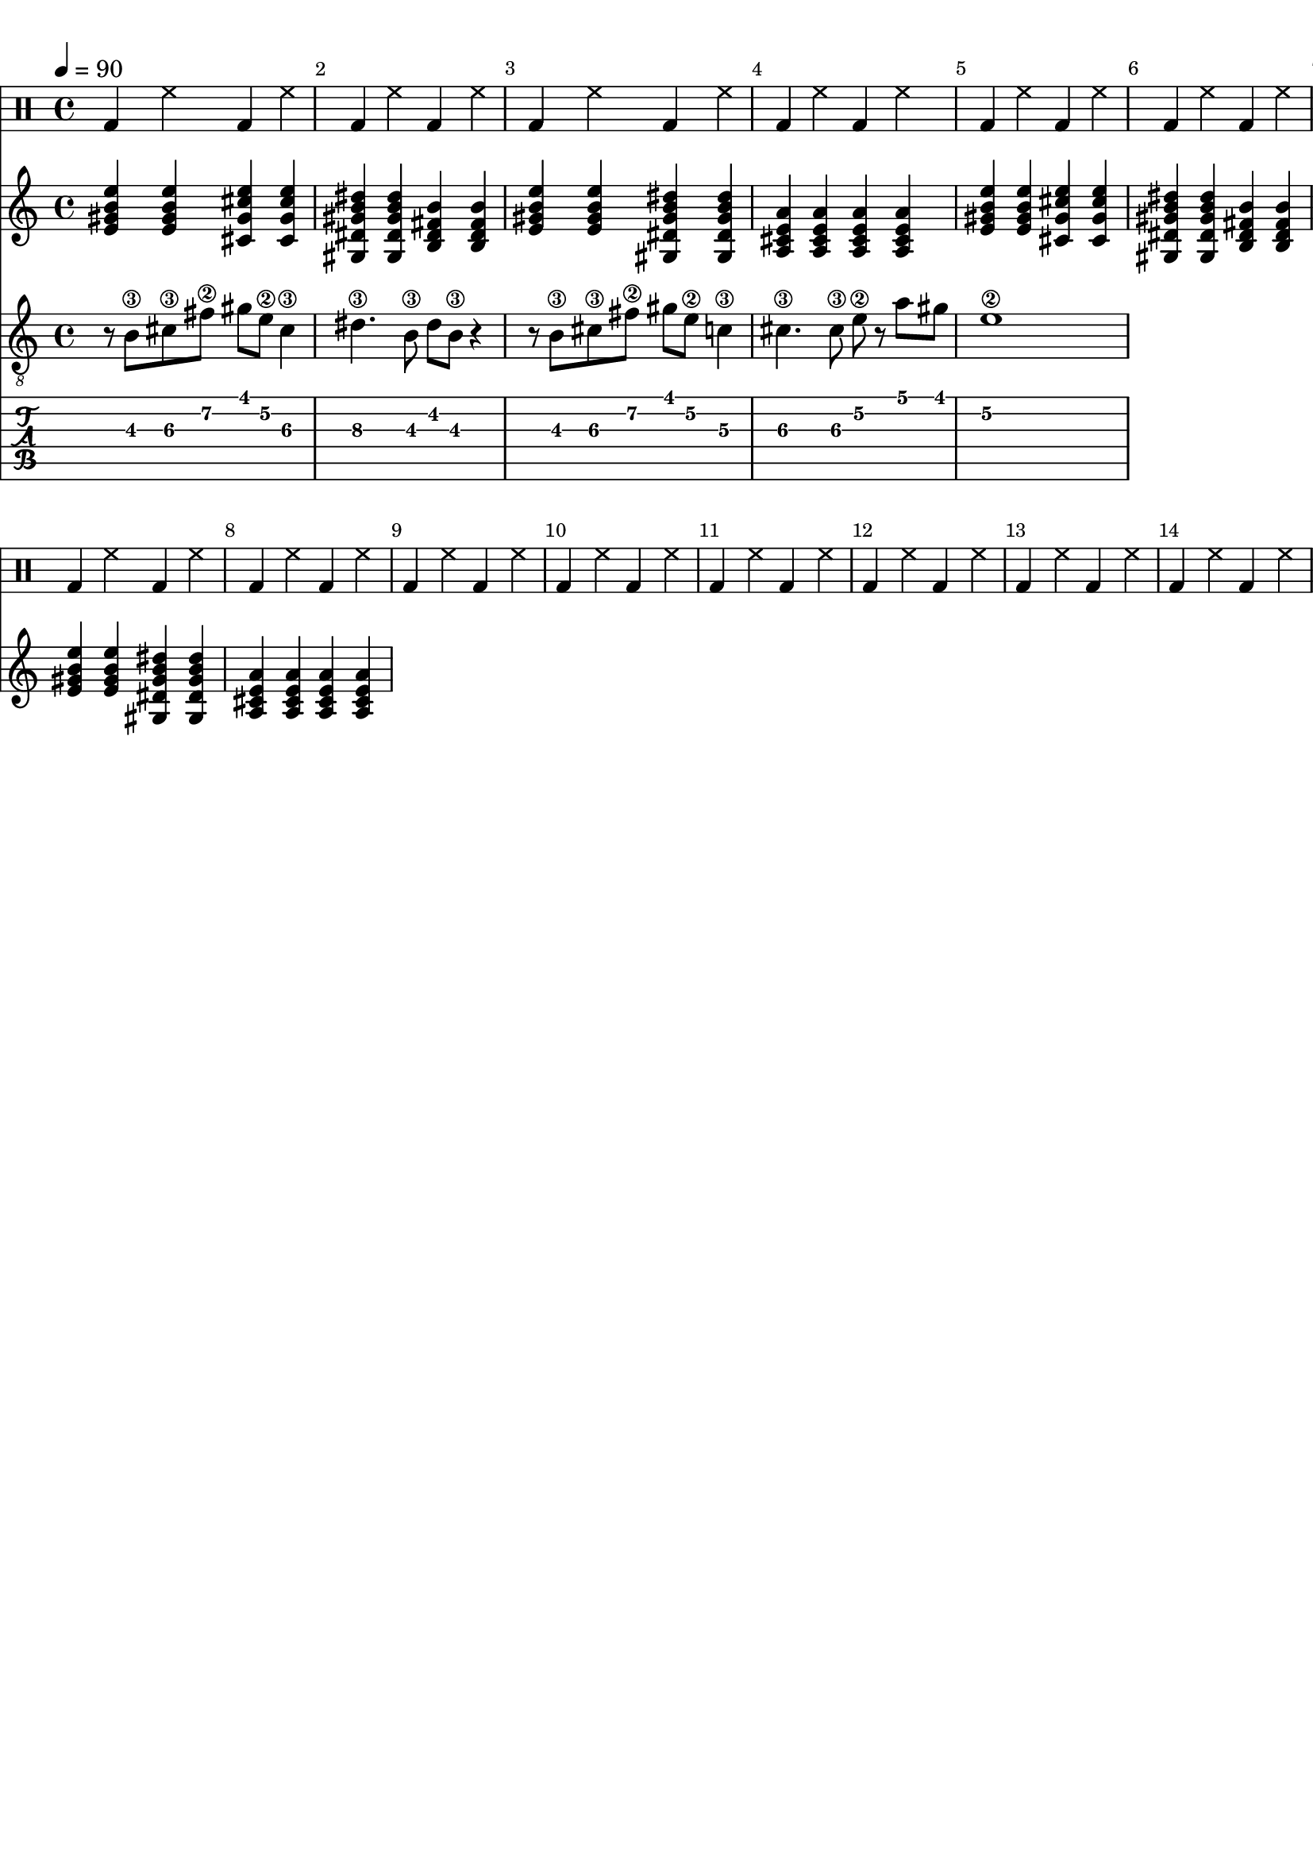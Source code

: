 \version "2.20.0"

\paper {
  indent = 0\mm
  line-width = 210\mm
  oddHeaderMarkup = ""
  evenHeaderMarkup = ""
  oddFooterMarkup = ""
  evenFooterMarkup = ""
}



ma = {
  < e' gis' b' e'' >
  < e' gis' b' e'' >
  < cis' gis' cis'' e''  >
  < cis' gis' cis'' e''  >
}

mb = {
  < gis dis' gis' b' dis'' >
  < gis dis' gis' b' dis'' >
  < b fis' b' dis'  >
  < b fis' b' dis'  >
}

mc = {
  < e' gis' b' e'' >
  < e' gis' b' e'' >
  < gis dis' gis' b' dis'' >
  < gis dis' gis' b' dis'' >
}

md = {
  <a e' a' cis' >
  <a e' a' cis' >
  <a e' a' cis' >
  <a e' a' cis' >
}


rhythm = {
  \ma \mb \mc \md
  \ma \mb \mc \md
}

lead = {
  r8 b\3 cis'\3  fis'\2 gis'  e'\2 cis'4\3
  |
  dis'4.\3 b8\3 dis' b\3 r4
  |
  r8 b\3 cis'\3  fis'\2 gis'  e'\2 c'4\3
  |
  cis'4.\3 cis'8\3 e'8\2 r8 a'8 gis'
  |
  e'1\2

}


drumbar =  \drummode {  bassdrum4 hihat4  bassdrum hihat }

\score {

  <<

    \new DrumStaff {

      \drumbar |
      \drumbar |
      \drumbar |
      \drumbar |
      \drumbar |
      \drumbar |
      \drumbar |
      \drumbar |
      \drumbar |
      \drumbar |
      \drumbar |
      \drumbar |
      \drumbar |
      \drumbar |



    }


    \new Staff {
      \tempo 4 = 90
      \override Score.BarNumber.break-visibility = ##(#t #t #t)
      %\set TabStaff.stringTunings = #custom-tuning
      \rhythm
    }

    \new Staff	 {
      \clef "treble_8"
      \tempo 4 = 90
      \override Score.BarNumber.break-visibility = ##(#t #t #t)
      \lead
    }

    \new TabStaff {
      \tempo 4 = 90
      \override Score.BarNumber.break-visibility = ##(#t #t #t)
      \lead
    }



  >>
  \layout {}

  \midi {}
}
